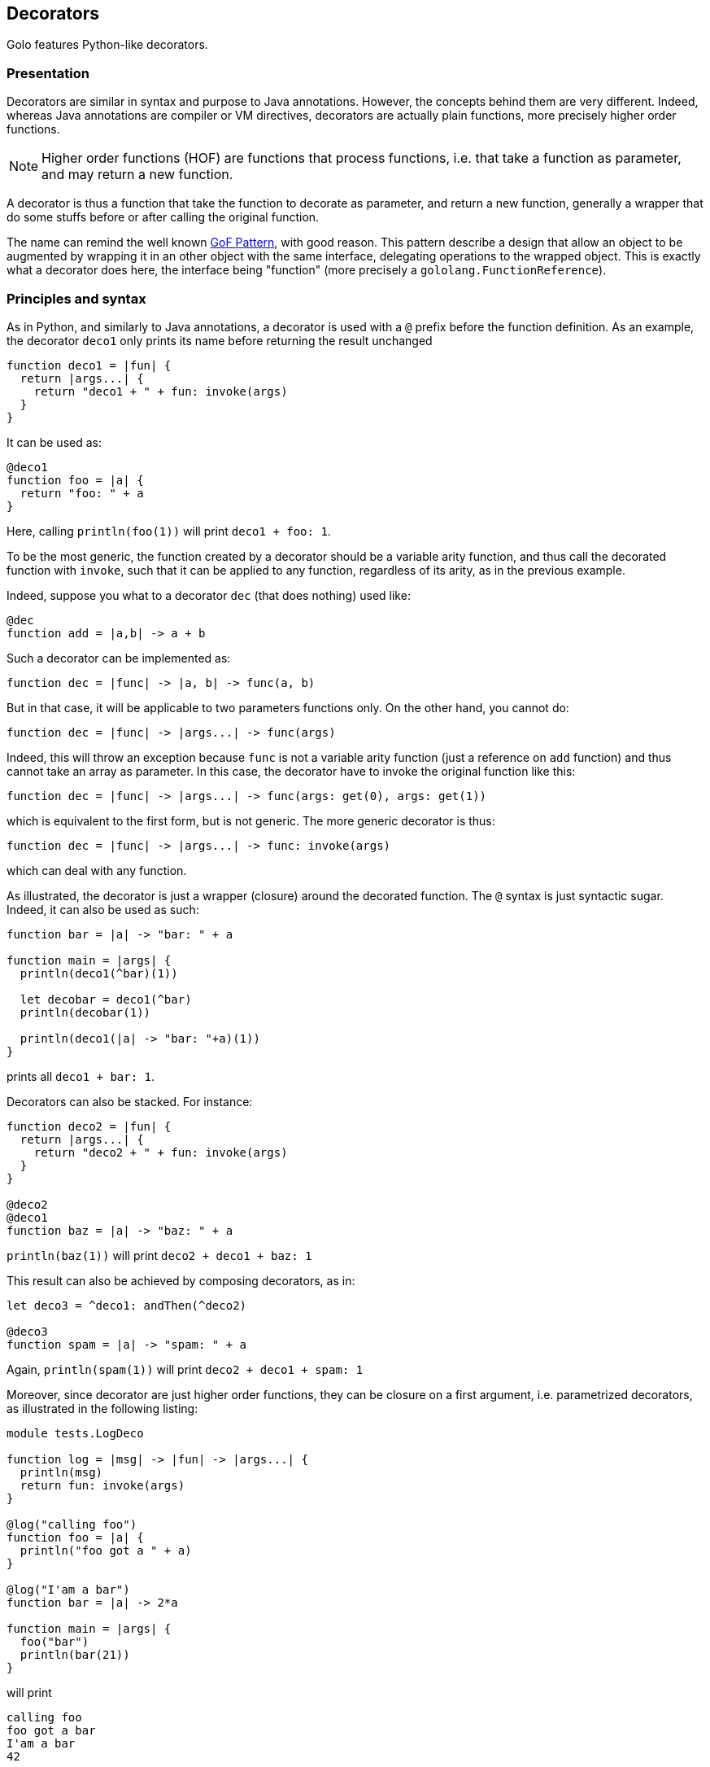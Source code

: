 // vim:ft=asciidoc:tw=79:foldmethod=marker:foldmarker=<<<,>>>

== Decorators

Golo features Python-like decorators.

=== Presentation
//<<<
Decorators are similar in syntax and purpose to Java annotations.
However, the concepts behind them are very different. Indeed, whereas Java
annotations are compiler or VM directives, decorators are actually plain
functions, more precisely higher order functions.

NOTE: Higher order functions (HOF) are functions that process functions, i.e. that take
a function as parameter, and may return a new function.

A decorator is thus a function that take the function to decorate as parameter,
and return a new function, generally a wrapper that do some stuffs before or
after calling the original function.

The name can remind the well known
http://en.wikipedia.org/wiki/Decorator_pattern[GoF Pattern], with good reason.
This pattern describe a design that allow an object to be augmented by wrapping
it in an other object with the same interface, delegating operations to the
wrapped object. This is exactly what a decorator does here, the interface
being "function" (more precisely a `gololang.FunctionReference`).

//>>>

=== Principles and syntax
//<<<
As in Python, and similarly to Java annotations, a decorator is used with a
`@` prefix before the function definition. As an example, the decorator
`deco1` only prints its name before returning the result unchanged

[source,golo]
----
function deco1 = |fun| {
  return |args...| {
    return "deco1 + " + fun: invoke(args)
  }
}
----

It can be used as:

[source,golo]
----
@deco1
function foo = |a| {
  return "foo: " + a
}
----

Here, calling `println(foo(1))` will print `deco1 + foo: 1`.

To be the most generic, the function created by a decorator should be a
variable arity function, and thus call the decorated function with
`invoke`, such that it can be applied to any function, regardless
of its arity, as in the previous example.

Indeed, suppose you what to a decorator `dec` (that does nothing) used like:
[source,golo]
----
@dec
function add = |a,b| -> a + b
----

Such a decorator can be implemented as:
[source,golo]
----
function dec = |func| -> |a, b| -> func(a, b)
----

But in that case, it will be applicable to two parameters functions only.
On the other hand, you cannot do:
[source,golo]
----
function dec = |func| -> |args...| -> func(args)
----

Indeed, this will throw an exception because `func` is not a variable arity
function (just a reference on `add` function) and thus cannot take an array
as parameter. In this case, the decorator have to invoke the original function
like this:
[source,golo]
----
function dec = |func| -> |args...| -> func(args: get(0), args: get(1))
----

which is equivalent to the first form, but is not generic. The more generic
decorator is thus:
[source,golo]
----
function dec = |func| -> |args...| -> func: invoke(args)
----

which can deal with any function.


As illustrated, the decorator is just a wrapper (closure) around the decorated
function. The `@` syntax is just syntactic sugar. Indeed, it can also be used
as such:

[source,golo]
----
function bar = |a| -> "bar: " + a

function main = |args| {
  println(deco1(^bar)(1))

  let decobar = deco1(^bar)
  println(decobar(1))

  println(deco1(|a| -> "bar: "+a)(1))
}
----

prints all `deco1 + bar: 1`.

Decorators can also be stacked. For instance:

[source,golo]
----
function deco2 = |fun| {
  return |args...| {
    return "deco2 + " + fun: invoke(args)
  }
}

@deco2
@deco1
function baz = |a| -> "baz: " + a
----

`println(baz(1))` will print `deco2 + deco1 + baz: 1`

This result can also be achieved by composing decorators, as in:

[source,golo]
----
let deco3 = ^deco1: andThen(^deco2)

@deco3
function spam = |a| -> "spam: " + a
----

Again, `println(spam(1))` will print `deco2 + deco1 + spam: 1`

Moreover, since decorator are just higher order functions, they can be closure
on a first argument, i.e. parametrized decorators, as illustrated in the
following listing:

[source,golo]
----
module tests.LogDeco

function log = |msg| -> |fun| -> |args...| {
  println(msg)
  return fun: invoke(args)
}

@log("calling foo")
function foo = |a| {
  println("foo got a " + a)
}

@log("I'am a bar")
function bar = |a| -> 2*a

function main = |args| {
  foo("bar")
  println(bar(21))
}
----

will print

----
calling foo
foo got a bar
I'am a bar
42
----

Here, `log` create a closure on the message, and return the decorator function.
Thus, `log("hello")` is a function that take a function as parameter, and
return a new function printing the message (`hello`) before delegating to the
inner function.

Again, since all of this are just functions, you can create shortcuts:

[source,golo]
----
let sayHello = log("Hello")

@sayHello
function baz = -> "Goodbye"
----

A call to `println(baz())` will print

----
Hello
Goodbye
----

The only requirement is that the effective decorator (the expression following
the `@`) is eventually a HOF returning a closure on the decorated function. As
an example, it can be as elaborated as:

[source,golo]
----
function log = |msgBefore| -> |msgAfter| -> |func| -> |args...| {
  println(msgBefore)
  let res = func: invoke(args)
  println(msgAfter)
  return res
}

@log("enter foo")("exit foo")
function foo = |a| {
  println("foo: " + a)
}
----

where a call `foo("bar")` will print

----
enter foo
foo: bar
exit foo
----

and with

[source,golo]
----
function logEnterExit = |name| -> log("# enter " + name)("# exit " + name)

@logEnterExit("bar")
function bar = { println("doing something...") }
----

calling `bar()` will print

----
# enter bar
doing something...
# exit bar
----

or even, without decorator syntax:

[source,golo]
----
function main = |args| {
  let strange_use = log("hello")("goodbye")({println(":p")})
  strange_use()

  log("another")("use")(|a|{println(a)})("strange")
}
----

A last thing (but not the least), the function returned by the decorator can
have a different arity than the original one:

[source,golo]
----
function curry = |f| -> |a| -> |b| -> f(a, b)

@curry
function add = |a,b| -> a + b

function main = |args| {
  add(12)(30)
}
----

The `@curry` decorator transform the `add` function that takes two arguments,
into a function that takes only one argument and returns a function that takes
the second argument and finally return the result of the addition.

NOTE: A decorator is applied only if the decorated function is called from Golo
code. For example if you try to call a decorated Golo function from Java code
it will not be the decorated function that will be called but the original one.

TIP: It is possible to create decorator and decorated functions in pure Java:

[source,java]
----
package decorators;

import gololang.annotations.DecoratedBy;
import gololang.FunctionReference;

public class Decorators {

  public static Object decorator(Object original) {
    FunctionReference reference = (FunctionReference) original;
    // do some transformations
    System.out.println("decorator!");
    return reference;
  }

  @DecoratedBy("decorator")
  public static int add(int a, int b) {
    return a + b;
  }

}
----

Let's call this from Golo:

[source,golo]
----
import decorators.Decorators

function main = |args| {
  println(add(10,32))
}
----

will print:

----
decorator!
42
----


Let's now illustrate with some use cases and examples, with a presentation of
some decorators of the standard module
link:./golodoc/gololang/Decorators[`gololang.Decorators`].
//>>>

=== Use cases and examples
//<<<

Use cases are at least the same as
http://en.wikipedia.org/wiki/Aspect-oriented_programming[aspect oriented programming]
(AOP) and the
http://en.wikipedia.org/wiki/Decorator_pattern[Decorator design pattern],
but your imagination is your limit.
Some are presented here for illustration.

==== Logging
//<<<

Logging is a classical example use case of AOP. See the
xref:_principles_and_syntax[Principles and syntax] section for an example.

//>>>

==== Pre/post conditions checking
//<<<
Decorators can be used to check pre-conditions, that is conditions that must
hold for arguments, and post-conditions, that is conditions that must hold for
returned values, of a function.

Indeed, a decorated can execute code before delegating to the decorated
function, of after the delegation.

The module link:./golodoc/gololang/Decorators[`gololang.Decorators`] provide two
decorators and several utility functions to check pre and post conditions.

`checkResult` is a parametrized decorator taking a checker as parameter. It
checks that the result of the decorated function is valid.

`checkArguments` is a variable arity function, taking as much checkers as the
decorated function arguments. It checks that the arguments of the decorated
function are valid according to the corresponding checker (1st argument checked
by 1st checker, and so on).

A checker is a function that raises an exception if its argument is not valid
(e.g. using `require`) or returns it unchanged, allowing checkers to be chained
using the `andThen` method.

As an example, one can check that the arguments and result of a function are
integers with:

[source,golo]
----

let isInteger = |v| {
  require(v oftype Integer.class, v + "is not an Integer")
  return v
}

@checkResult(isInteger)
@checkArguments(isInteger, isInteger)
function add = |a, b| -> a + b
----

or that the argument is a positive integer:

[source, golo]
----

let isPositive = |v| {
  require(v > 0, v + "is not > 0")
  return v
}

@checkArguments(isInteger: andThen(isPositive))
function inv = |v| -> 1.0 / v
----

Of course, again, you can take shortcuts:

[source, golo]
----
let isPositiveInt = isInteger: andThen(isPositive)

@checkResult(isPositiveInt)
@checkArguments(isPositiveInt)
function double = |v| -> 2 * v
----

or even

[source, golo]
----
let myCheck = checkArguments(isInteger: andThen(isPositive))

@myCheck
function inv = |v| -> 1.0 / v

@myCheck
function mul = |v| -> 10 * v
----

Several factory functions are available in
link:./golodoc/gololang/Decorators[`gololang.Decorators`] to ease the creation
of checkers:

* `any` is a void checker that does nothing. It can used when you need to check
  only some arguments of a n-ary function.
* `asChecker` is a factory that takes a boolean function and an error message
  and returns the corresponding checker. For instance:

[source, golo]
----
let isPositive = asChecker(|v| -> v > 0, "is not positive")
----

* `isOfType` is a factory function that returns a function checking types,
   e.g.

[source, golo]
----
let isInteger = isOfType(Integer.class)
----

The full set of standard checkers is documented in the generated *golodoc*
(hint: look for `doc/golodoc` in the Golo distribution).
//>>>

==== Locking
//<<<

As seen, decorator can be used to wrap a function call between checking
operation, but also between a lock/unlock in a concurrent context:

[source,golo]
----
import java.util.concurrent.locks

function withLock = |lock| -> |fun| -> |args...| {
  lock: lock()
  try {
    return fun: invoke(args)
  } finally {
    lock: unlock()
  }
}

let myLock = ReentrantLock()

@withLock(myLock)
function foo = |a, b| {
  return a + b
}
----
//>>>


==== Memoization
//<<<

Memoization is the optimization technique that stores the results of a expensive
computation to return them directly on subsequent calls. It is quite easy,
using decorators, to transform a function into a memoized one. The decorator
creates a closure on a hashmap, and check the existence of the results before
delegating to the decorated function, and storing the result in the hashmap if
needed.

Such a decorator is provided in the
link:./golodoc/gololang/Decorators[`gololang.Decorators`] module, presented
here as an example:

[source, golo]
----
function memoizer = {
  var cache = map[]
  return |fun| {
    return |args...| {
      let key = [fun: hashCode(), Tuple(args)]
      if (not cache: containsKey(key)) {
        cache: add(key, fun: invoke(args))
      }
      return cache: get(key)
    }
  }
}
----

The cache key is the decorated function
and its call arguments, thus the decorator can be used for every module
functions. It must however be put in a module-level state, since in the current
implementation, the decoration is invoked at each call. For instance:

[source, golo]
----
let memo = memoizer()

@memo
function fib = |n| {
  if n <= 1 {
    return n
  } else {
    return fib(n - 1) + fib(n - 2)
  }
}

@memo
function fact = |n| {
  if n == 0 {
    return 1
  } else {
    return n * fact(n - 1)
  }
}
----

//>>>

==== Generic context 
//<<<
Decorators can be used to define a generic wrapper around a function, that
extends the previous example (and can be used to implement most of them).
This functionality is provided by the
link:./golodoc/gololang/Decorators#withContext_context[`gololang.Decorators.withContext`]
standard decorator. This decorator take a context, such as the one returned by
link:./golodoc/gololang/Decorators#defaultContext_[`gololang.Decorators.defaultContext`]
function.

A context is an object with 4 defined methods:

* `entry`, that takes and returns the function arguments.
         This method can be used to check arguments or apply transformation to them;
* `exit`, that takes and returns the result of the function.
          This method can be used to check conditions or transform the result;
* `catcher`, that deal with exceptions that occurs during function execution. It
         takes the exception as parameter;
* `finallizer`, that is called in a `finally` clause after function execution.

The context returned by `gololang.Decorators.defaultContext` is a void one, that
is `entry` and `exit` return their parameters unchanged,
`catcher` rethrow the exception and `finallizer` does nothing.

The workflow of this decorator is as follow:

. the context `entry` method is called on the function arguments;
. the decorated function is called with arguments returned by `entry`;
  .. if an exception is raised, `catcher` is called with it as parameter;
  .. else the result is passed to `exit` and the returned value is returned
. the `finallizer` method is called.

Any of theses methods can modify the context internal state.

Here is an usage example:

[source,golo]
----
module samples.ContextDecorator

import gololang.Decorators

let myContext = defaultContext():
  count(0):
  define("entry", |this, args| {
    this: count(this: count() + 1)
    println("hello:" + this: count())
    return args
  }):
  define("exit", |this, result| {
    require(result >= 3, "wrong value")
    println("goobye")
    return result
  }):
  define("catcher", |this, e| {
    println("Caught " + e)
    throw e
  }):
  define("finallizer", |this| {println("do some cleanup")})


@withContext(myContext)
function foo = |a, b| {
  println("Hard computation")
  return a + b
}

function main = |args| {
  println(foo(1,2))
  println("====")
  println(withContext(myContext)(|a| -> 2*a)(3))
  println("====")
  try {
    println(foo(1, 1))
  } catch (e) { }
}
----

which prints

----
hello:1
Hard computation
goobye
do some cleanup
3
====
hello:2
goobye
do some cleanup
6
====
hello:3
Hard computation
Caught java.lang.AssertionError: wrong value
do some cleanup
----

Since the context is here shared between decorations, the `count` attribute is
incremented by each call to every decorated function, thus the output.

This generic decorator can be used to easily implement condition checking,
logging, locking, and so on. It can be more interesting if you want to provide
several functionalities, instead of stacking more specific decorators, since
stacking, or decorator composition, adds indirection levels and deepen the call
stack.

//>>>

//>>>
